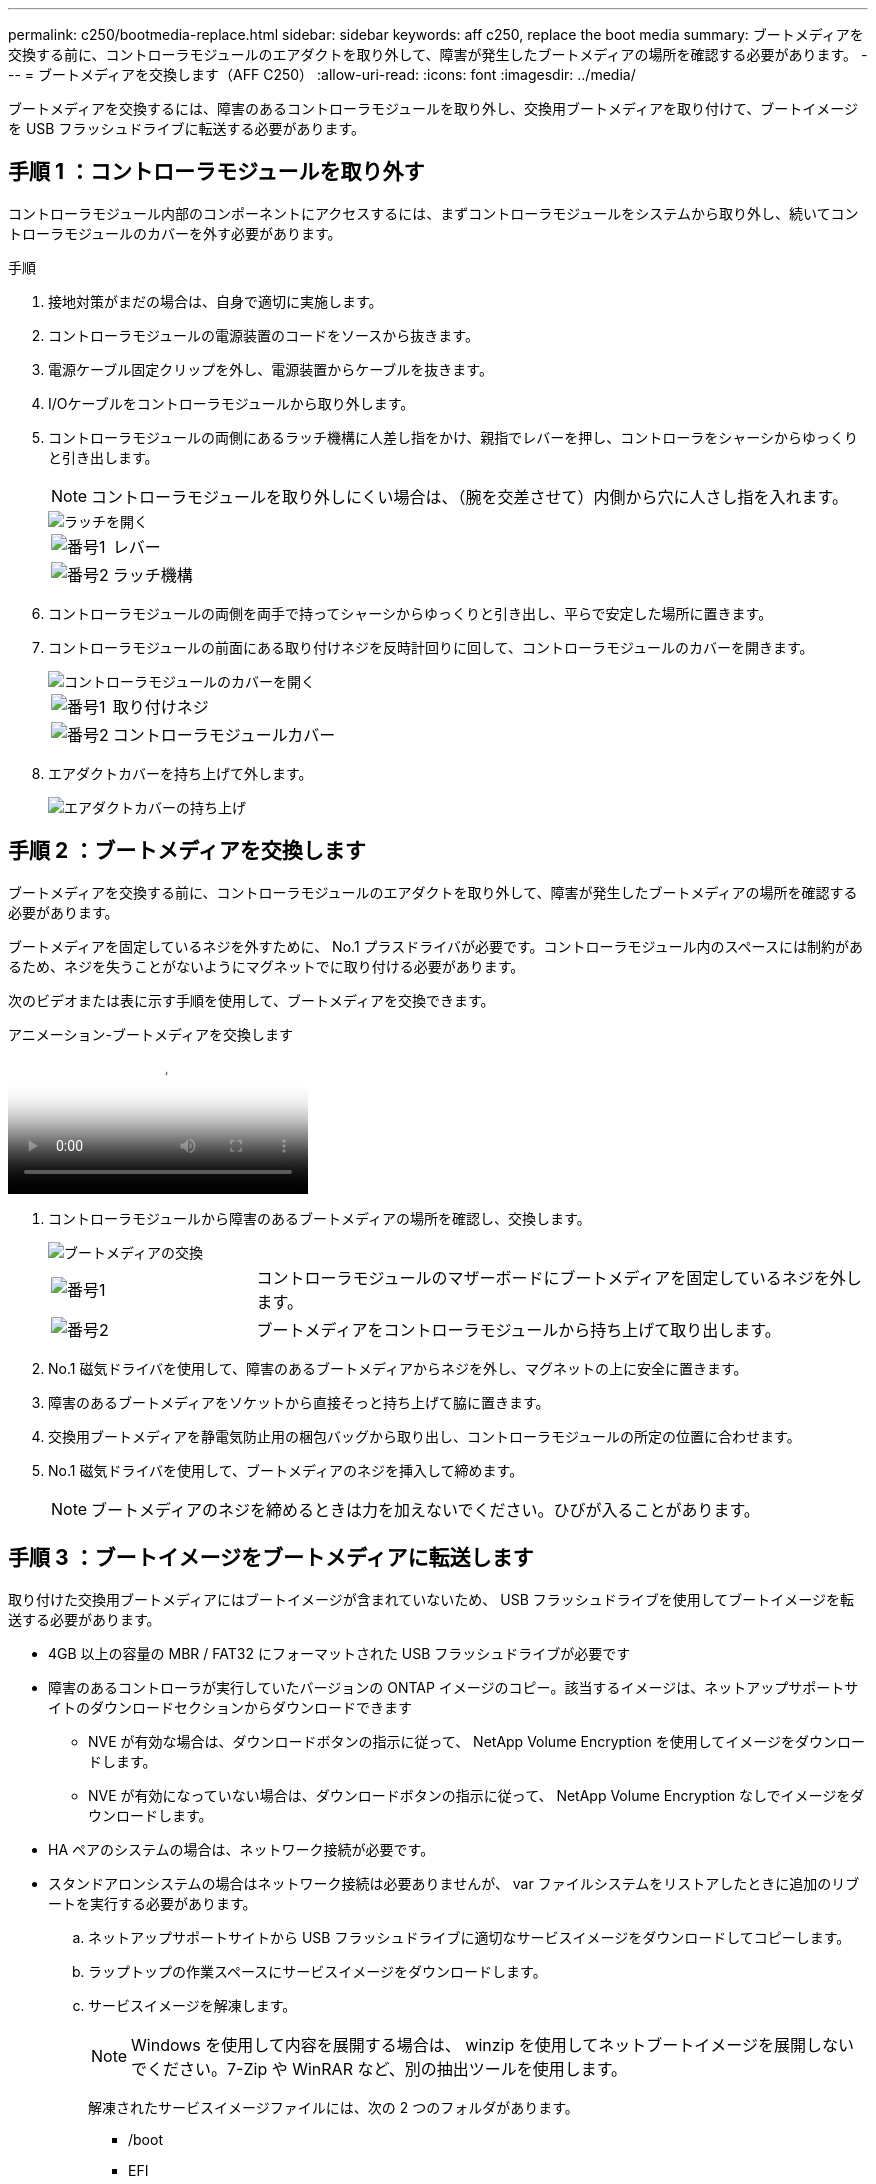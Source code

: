 ---
permalink: c250/bootmedia-replace.html 
sidebar: sidebar 
keywords: aff c250, replace the boot media 
summary: ブートメディアを交換する前に、コントローラモジュールのエアダクトを取り外して、障害が発生したブートメディアの場所を確認する必要があります。 
---
= ブートメディアを交換します（AFF C250）
:allow-uri-read: 
:icons: font
:imagesdir: ../media/


[role="lead"]
ブートメディアを交換するには、障害のあるコントローラモジュールを取り外し、交換用ブートメディアを取り付けて、ブートイメージを USB フラッシュドライブに転送する必要があります。



== 手順 1 ：コントローラモジュールを取り外す

コントローラモジュール内部のコンポーネントにアクセスするには、まずコントローラモジュールをシステムから取り外し、続いてコントローラモジュールのカバーを外す必要があります。

.手順
. 接地対策がまだの場合は、自身で適切に実施します。
. コントローラモジュールの電源装置のコードをソースから抜きます。
. 電源ケーブル固定クリップを外し、電源装置からケーブルを抜きます。
. I/Oケーブルをコントローラモジュールから取り外します。
. コントローラモジュールの両側にあるラッチ機構に人差し指をかけ、親指でレバーを押し、コントローラをシャーシからゆっくりと引き出します。
+

NOTE: コントローラモジュールを取り外しにくい場合は、（腕を交差させて）内側から穴に人さし指を入れます。

+
image::../media/drw_a250_pcm_remove_install.png[ラッチを開く]

+
[cols="1,4"]
|===


 a| 
image:../media/icon_round_1.png["番号1"]
 a| 
レバー



 a| 
image:../media/icon_round_2.png["番号2"]
 a| 
ラッチ機構

|===
. コントローラモジュールの両側を両手で持ってシャーシからゆっくりと引き出し、平らで安定した場所に置きます。
. コントローラモジュールの前面にある取り付けネジを反時計回りに回して、コントローラモジュールのカバーを開きます。
+
image::../media/drw_a250_open_controller_module_cover.png[コントローラモジュールのカバーを開く]

+
[cols="1,4"]
|===


 a| 
image:../media/icon_round_1.png["番号1"]
 a| 
取り付けネジ



 a| 
image:../media/icon_round_2.png["番号2"]
 a| 
コントローラモジュールカバー

|===
. エアダクトカバーを持ち上げて外します。
+
image::../media/drw_a250_remove_airduct_cover.png[エアダクトカバーの持ち上げ]





== 手順 2 ：ブートメディアを交換します

ブートメディアを交換する前に、コントローラモジュールのエアダクトを取り外して、障害が発生したブートメディアの場所を確認する必要があります。

ブートメディアを固定しているネジを外すために、 No.1 プラスドライバが必要です。コントローラモジュール内のスペースには制約があるため、ネジを失うことがないようにマグネットでに取り付ける必要があります。

次のビデオまたは表に示す手順を使用して、ブートメディアを交換できます。

.アニメーション-ブートメディアを交換します
video::7c2cad51-dd95-4b07-a903-ac5b015c1a6d[panopto]
. コントローラモジュールから障害のあるブートメディアの場所を確認し、交換します。
+
image::../media/drw_a250_replace_boot_media.png[ブートメディアの交換]

+
[cols="1,3"]
|===


 a| 
image:../media/icon_round_1.png["番号1"]
 a| 
コントローラモジュールのマザーボードにブートメディアを固定しているネジを外します。



 a| 
image:../media/icon_round_2.png["番号2"]
 a| 
ブートメディアをコントローラモジュールから持ち上げて取り出します。

|===
. No.1 磁気ドライバを使用して、障害のあるブートメディアからネジを外し、マグネットの上に安全に置きます。
. 障害のあるブートメディアをソケットから直接そっと持ち上げて脇に置きます。
. 交換用ブートメディアを静電気防止用の梱包バッグから取り出し、コントローラモジュールの所定の位置に合わせます。
. No.1 磁気ドライバを使用して、ブートメディアのネジを挿入して締めます。
+

NOTE: ブートメディアのネジを締めるときは力を加えないでください。ひびが入ることがあります。





== 手順 3 ：ブートイメージをブートメディアに転送します

取り付けた交換用ブートメディアにはブートイメージが含まれていないため、 USB フラッシュドライブを使用してブートイメージを転送する必要があります。

* 4GB 以上の容量の MBR / FAT32 にフォーマットされた USB フラッシュドライブが必要です
* 障害のあるコントローラが実行していたバージョンの ONTAP イメージのコピー。該当するイメージは、ネットアップサポートサイトのダウンロードセクションからダウンロードできます
+
** NVE が有効な場合は、ダウンロードボタンの指示に従って、 NetApp Volume Encryption を使用してイメージをダウンロードします。
** NVE が有効になっていない場合は、ダウンロードボタンの指示に従って、 NetApp Volume Encryption なしでイメージをダウンロードします。


* HA ペアのシステムの場合は、ネットワーク接続が必要です。
* スタンドアロンシステムの場合はネットワーク接続は必要ありませんが、 var ファイルシステムをリストアしたときに追加のリブートを実行する必要があります。
+
.. ネットアップサポートサイトから USB フラッシュドライブに適切なサービスイメージをダウンロードしてコピーします。
.. ラップトップの作業スペースにサービスイメージをダウンロードします。
.. サービスイメージを解凍します。
+

NOTE: Windows を使用して内容を展開する場合は、 winzip を使用してネットブートイメージを展開しないでください。7-Zip や WinRAR など、別の抽出ツールを使用します。

+
解凍されたサービスイメージファイルには、次の 2 つのフォルダがあります。

+
*** /boot
*** EFI


.. EFI フォルダを USB フラッシュドライブの最上位ディレクトリにコピーします。
+

NOTE: サービスイメージにEFIフォルダがない場合は、を参照してくださいlink:https://kb.netapp.com/onprem/ontap/hardware/EFI_folder_missing_from_Service_Image_download_file_used_for_boot_device_recovery_for_FAS_and_AFF_models["FASおよびAFFモデルのブートデバイスのリカバリに使用するサービスイメージダウンロードファイルにEFIフォルダが表示されない^"]。

+
USB フラッシュドライブには、 EFI フォルダと、障害のあるコントローラが実行しているものと同じバージョンの Service Image （ BIOS ）が必要です。

.. USB フラッシュドライブをラップトップから取り外します。
.. エアダクトをまだ取り付けていない場合は、取り付けます。
+
image::../media/drw_a250_install_airduct_cover.png[エアダクトの取り付け]

.. コントローラモジュールのカバーを閉じ、取り付けネジを締めます。
+
image::../media/drw_a250_close_controller_module_cover.png[コントローラモジュールのカバーの閉じ方]

+
[cols="1,3"]
|===


 a| 
image:../media/icon_round_1.png["番号1"]
 a| 
コントローラモジュールカバー



 a| 
image:../media/icon_round_2.png["番号2"]
 a| 
取り付けネジ

|===
.. コントローラモジュールの端をシャーシの開口部に合わせ、コントローラモジュールをシステムに半分までそっと押し込みます。
.. USB フラッシュドライブをコントローラモジュールの USB スロットに挿入します。
+
USB フラッシュドライブは、 USB コンソールポートではなく、 USB デバイス用のラベルが付いたスロットに取り付けてください。

.. コントローラモジュールをシャーシに最後まで押し込みます。
.. ラッチの内側から穴に人さし指を入れます。
.. ラッチ上部のオレンジ色のタブで親指を押し下げ、コントローラモジュールをゆっくりと停止位置に押し込みます。
.. ラッチの上部から親指を離し、ラッチが完全に固定されるまで押し続けます。
+
コントローラモジュールを完全に挿入し、シャーシの端と同一平面になるようにします。

.. コントローラモジュールのI/Oケーブルを再接続します。
.. 電源装置に電源コードを接続し、電源ケーブルロックカラーを再度取り付けてから、電源装置を電源に接続します。
+
電源が復旧するとすぐにコントローラモジュールがブートを開始します。ブートプロセスを中断する準備をします。

.. ブートを開始するときに Ctrl+C キーを押し、ブートプロセスを中断して LOADER プロンプトで停止します。「 Starting autoboot 」というメッセージが表示されたら、 Ctrl+C を押して中止します
+
このメッセージが表示されない場合は、 Ctrl+C キーを押し、メンテナンスモードでブートするオプションを選択してから、コントローラを停止して LOADER プロンプトを表示します。

.. シャーシ内にコントローラが 1 台しかないシステムの場合は、電源を再接続して電源装置の電源をオンにします。
+
システムがブートを開始し、 LOADER プロンプトで停止します。




